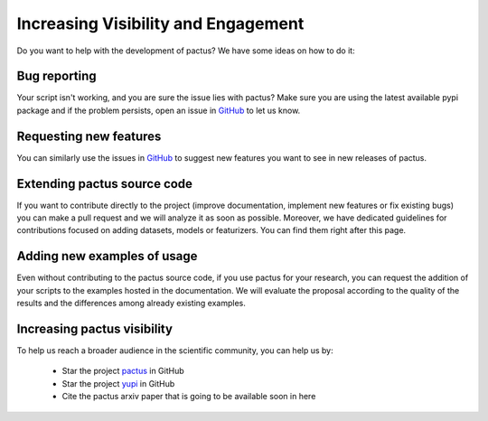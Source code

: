 Increasing Visibility and Engagement
====================================

Do you want to help with the development of pactus? We have some ideas on how to do it:


Bug reporting
-------------

Your script isn't working, and you are sure the issue lies with pactus? Make sure 
you are using the latest available pypi package and if the problem persists, 
open an issue in `GitHub <https://github.com/yupidevs/pactus/issues>`_ to let us know.


Requesting new features
-----------------------

You can similarly use the issues in `GitHub <https://github.com/yupidevs/pactus/issues>`_ to
suggest new features you want to see in new releases of pactus.


Extending pactus source code
----------------------------

If you want to contribute directly to the project (improve documentation, implement new 
features or fix existing bugs) you can make a pull request and we will analyze it as soon as 
possible. Moreover, we have dedicated guidelines for contributions focused on adding datasets,
models or featurizers. You can find them right after this page.


Adding new examples of usage
----------------------------

Even without contributing to the pactus source code, if you use pactus for your research, you 
can request the addition of your scripts to the examples hosted in the documentation. We will
evaluate the proposal according to the quality of the results and the differences among already
existing examples.

Increasing pactus visibility
----------------------------

To help us reach a broader audience in the scientific community, you can help us by:

 * Star the project `pactus <https://github.com/yupidevs/pactus/stargazers>`_ in GitHub 
 * Star the project `yupi <https://github.com/yupidevs/yupi/stargazers>`_ in GitHub 
 * Cite the pactus arxiv paper that is going to be available soon in here
